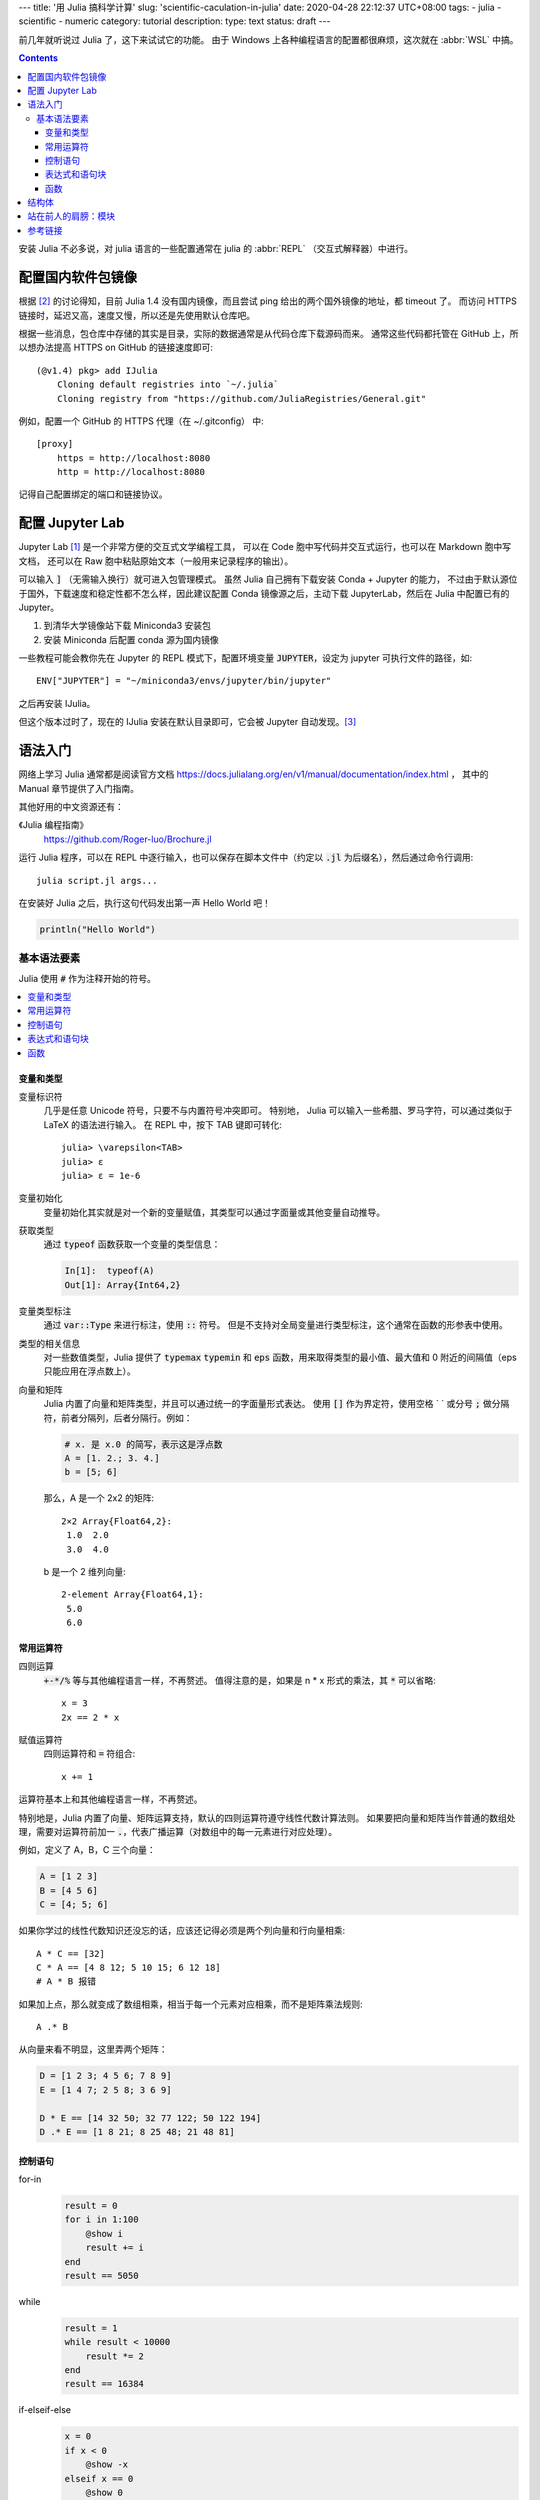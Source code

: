 ---
title: '用 Julia 搞科学计算'
slug: 'scientific-caculation-in-julia'
date: 2020-04-28 22:12:37 UTC+08:00
tags:
- julia
- scientific
- numeric
category: tutorial
description:
type: text
status: draft
---

.. default-role:: code

前几年就听说过 Julia 了，这下来试试它的功能。
由于 Windows 上各种编程语言的配置都很麻烦，这次就在 :abbr:`WSL` 中搞。

.. contents::

.. TEASER_END

安装 Julia 不必多说，对 julia 语言的一些配置通常在 julia 的 :abbr:`REPL`
（交互式解释器）中进行。

##################
配置国内软件包镜像
##################

根据 [#fn-jl-mirror]_ 的讨论得知，目前 Julia 1.4 没有国内镜像，而且尝试 ping 给出的两个国外镜像的地址，都 timeout 了。
而访问 HTTPS 链接时，延迟又高，速度又慢，所以还是先使用默认仓库吧。

根据一些消息，包仓库中存储的其实是目录，实际的数据通常是从代码仓库下载源码而来。
通常这些代码都托管在 GitHub 上，所以想办法提高 HTTPS on GitHub 的链接速度即可::

    (@v1.4) pkg> add IJulia
        Cloning default registries into `~/.julia`
        Cloning registry from "https://github.com/JuliaRegistries/General.git"

例如，配置一个 GitHub 的 HTTPS 代理（在 ~/.gitconfig） 中::

    [proxy]
        https = http://localhost:8080
        http = http://localhost:8080

记得自己配置绑定的端口和链接协议。

################
配置 Jupyter Lab
################

Jupyter Lab [#fn-site-jupyter]_ 是一个非常方便的交互式文学编程工具，
可以在 Code 胞中写代码并交互式运行，也可以在 Markdown 胞中写文档，
还可以在 Raw 胞中粘贴原始文本（一般用来记录程序的输出）。

可以输入 `]` （无需输入换行）就可进入包管理模式。
虽然 Julia 自己拥有下载安装 Conda + Jupyter 的能力，
不过由于默认源位于国外，下载速度和稳定性都不怎么样，因此建议配置 Conda 镜像源之后，主动下载 JupyterLab，然后在 Julia 中配置已有的 Jupyter。

1. 到清华大学镜像站下载 Miniconda3 安装包
2. 安装 Miniconda 后配置 conda 源为国内镜像

一些教程可能会教你先在 Jupyter 的 REPL 模式下，配置环境变量 `JUPYTER`，设定为 jupyter 可执行文件的路径，如::

    ENV["JUPYTER"] = "~/miniconda3/envs/jupyter/bin/jupyter"

之后再安装 IJulia。

但这个版本过时了，现在的 IJulia 安装在默认目录即可，它会被 Jupyter 自动发现。[#fn-pre-conda-ijulia]_

########
语法入门
########

网络上学习 Julia 通常都是阅读官方文档
https://docs.julialang.org/en/v1/manual/documentation/index.html ，
其中的 Manual 章节提供了入门指南。

其他好用的中文资源还有：

《Julia 编程指南》
    https://github.com/Roger-luo/Brochure.jl

运行 Julia 程序，可以在 REPL 中逐行输入，也可以保存在脚本文件中（约定以 `.jl` 为后缀名），然后通过命令行调用::

    julia script.jl args...

在安装好 Julia 之后，执行这句代码发出第一声 Hello World 吧！

.. code:: julia

    println("Hello World")

基本语法要素
============

Julia 使用 `#` 作为注释开始的符号。

.. contents::
    :local:

变量和类型
----------

变量标识符
    几乎是任意 Unicode 符号，只要不与内置符号冲突即可。
    特别地， Julia 可以输入一些希腊、罗马字符，可以通过类似于 LaTeX 的语法进行输入。
    在 REPL 中，按下 TAB 键即可转化::

        julia> \varepsilon<TAB>
        julia> ε
        julia> ε = 1e-6

变量初始化
    变量初始化其实就是对一个新的变量赋值，其类型可以通过字面量或其他变量自动推导。

获取类型
    通过 `typeof` 函数获取一个变量的类型信息：

    .. code:: julia

        In[1]:  typeof(A)
        Out[1]: Array{Int64,2}

变量类型标注
    通过 `var::Type` 来进行标注，使用 `::` 符号。
    但是不支持对全局变量进行类型标注，这个通常在函数的形参表中使用。

类型的相关信息
    对一些数值类型，Julia 提供了 `typemax` `typemin` 和 `eps` 函数，用来取得类型的最小值、最大值和 0 附近的间隔值（eps 只能应用在浮点数上）。

向量和矩阵
    Julia 内置了向量和矩阵类型，并且可以通过统一的字面量形式表达。
    使用 `[]` 作为界定符，使用空格 ` ` 或分号 `;` 做分隔符，前者分隔列，后者分隔行。例如：

    .. code:: julia

        # x. 是 x.0 的简写，表示这是浮点数
        A = [1. 2.; 3. 4.]
        b = [5; 6]

    那么，A 是一个 2x2 的矩阵::

        2×2 Array{Float64,2}:
         1.0  2.0
         3.0  4.0

    b 是一个 2 维列向量::

        2-element Array{Float64,1}:
         5.0
         6.0

常用运算符
----------

四则运算
    `+-*/%` 等与其他编程语言一样，不再赘述。
    值得注意的是，如果是 n * x 形式的乘法，其 `*` 可以省略::

        x = 3
        2x == 2 * x
赋值运算符
    四则运算符和 `=` 符组合::

        x += 1

运算符基本上和其他编程语言一样，不再赘述。

特别地是，Julia 内置了向量、矩阵运算支持，默认的四则运算符遵守线性代数计算法则。
如果要把向量和矩阵当作普通的数组处理，需要对运算符前加一 `.`，代表广播运算（对数组中的每一元素进行对应处理）。

例如，定义了 A，B，C 三个向量：

.. code:: julia

    A = [1 2 3]
    B = [4 5 6]
    C = [4; 5; 6]

如果你学过的线性代数知识还没忘的话，应该还记得必须是两个列向量和行向量相乘::

    A * C == [32]
    C * A == [4 8 12; 5 10 15; 6 12 18]
    # A * B 报错

如果加上点，那么就变成了数组相乘，相当于每一个元素对应相乘，而不是矩阵乘法规则::

    A .* B

从向量来看不明显，这里弄两个矩阵：

.. code:: julia

    D = [1 2 3; 4 5 6; 7 8 9]
    E = [1 4 7; 2 5 8; 3 6 9]

    D * E == [14 32 50; 32 77 122; 50 122 194]
    D .* E == [1 8 21; 8 25 48; 21 48 81]

控制语句
--------

for-in
    .. code:: julia

        result = 0
        for i in 1:100
            @show i
            result += i
        end
        result == 5050

while
    .. code:: julia

        result = 1
        while result < 10000
            result *= 2
        end
        result == 16384

if-elseif-else
    .. code:: julia

        x = 0
        if x < 0
            @show -x
        elseif x == 0
            @show 0
        else
            @show x
        end

表达式和语句块
--------------

Julia 以 begin .. end 来表示一个语句块，其作用类似于 Rust 的 `{}`， Lisp 的 `()`，
这种基于表达式的表示风格，对于方便编写程序还是很有利的。
比如在 Julia 中写一个匿名函数::

    fnx = x -> begin

函数
----

命名约定
    如果会修改传入的参数，那么函数名以 `!` 结尾。

函数定义的传统语法形式::

    function {{ name }} ({{ parameters }})
        {{ function body }}
    end

需要以 end 来表示语句块的结尾。

另外， Julia 还提供了类似于数学表达式的表示方式：

.. code:: julia

    f(x) = x * x

这和数学上写：

.. math:: f(x) = x \times x

形式上是很相近的。

######
结构体
######

.. code:: julia

    struct {{ Name }}
        {{ member name }}::{{ member Type }}
    end

####################
站在前人的肩膀：模块
####################

########
参考链接
########

.. [#fn-site-jupyter] https://jupyter.org
.. [#fn-jl-mirror] https://discourse.juliacn.com/t/topic/2969
.. [#fn-pre-conda-ijulia] https://github.com/JuliaLang/IJulia.jl/issues/802
